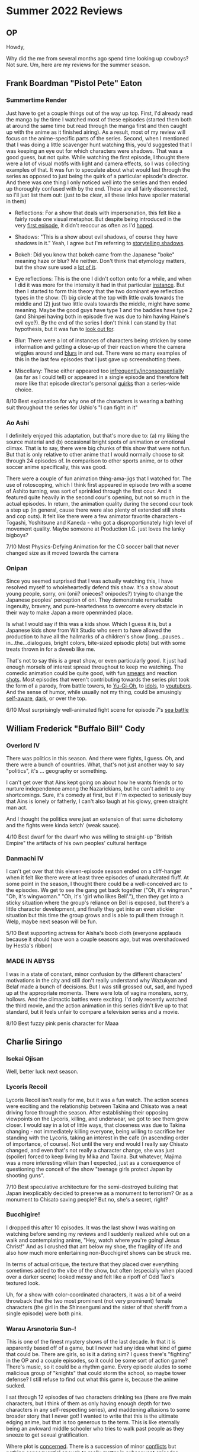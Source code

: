 * Summer 2022 Reviews
** OP
Howdy,

Why did the me from several months ago spend time looking up cowboys? Not sure. Um, here are my reviews for the summer season.

** Frank Boardman "Pistol Pete" Eaton
*** Summertime Render
Just have to get a couple things out of the way up top. First, I'd already read the manga by the time I watched most of these episodes (started them both at around the same time but read through the manga first and then caught up with the anime as it finished airing). As a result, most of my review will focus on the anime-specific parts of the series. Second, when I mentioned that I was doing a little scavenger hunt watching this, you'd suggested that I was keeping an eye out for which characters were shadows. That was a good guess, but not quite. While watching the first episode, I thought there were a lot of visual motifs with light and camera effects, so I was collecting examples of that. It was fun to speculate about what would last through the series as opposed to just being the quirk of a particular episode's director. And there was one thing I only noticed well into the series and then ended up thoroughly confused with by the end. These are all fairly disconnected, so I'll just list them out: (just to be clear, all these links have spoiler material in them)

 - Reflections: For a show that deals with impersonation, this felt like a fairly route one visual metaphor. But despite being introduced in the very [[https://imgur.com/a/0YUXZML][first episode]], it didn't reoccur as often as I'd [[https://imgur.com/a/z6oOj6R][hoped]].

 - Shadows: "This is a show about evil shadows, of course they have shadows in it." Yeah, I agree but I'm referring to [[https://imgur.com/a/owbEOi5][storytelling shadows]].

 - Bokeh: Did you know that bokeh came from the Japanese "boke" meaning haze or blur? Me neither. Don't think that etymology matters, but the show sure used a [[https://imgur.com/a/7bpQ5Ag][lot of it]].

 - Eye reflections: This is the one I didn't cotton onto for a while, and when I did it was more for the intensity it had in that particular [[https://imgur.com/a/Pf2HSuv][instance]]. But then I started to form this theory that the two dominant eye reflection types in the show: (1) big circle at the top with little ovals towards the middle and (2) just two little ovals towards the middle, might have some meaning. Maybe the good guys have type 1 and the baddies have type 2 (and Shinpei having both in episode five was due to him having Haine's evil eye?). By the end of the series I don't think I can stand by that hypothesis, but it was fun to [[https://imgur.com/a/a1MYjZa][look out for]].

 - Blur: There were a lot of instances of characters being stricken by some information and getting a close-up of their reaction where the camera wiggles around and [[https://imgur.com/a/5bhmTlc][blurs]] in and out. There were so many examples of this in the last few episodes that I just gave up screenshotting them.

 - Miscellany: These either appeared too [[https://imgur.com/a/ayvaXhQ][infrequently/inconsequentially]] (as far as I could tell) or appeared in a single episode and therefore felt more like that episode director's personal [[https://imgur.com/a/INyJuOy][quirks]] than a series-wide choice.

8/10 Best explanation for why one of the characters is wearing a bathing suit throughout the series for Ushio's "I can fight in it"

*** Ao Ashi
I definitely enjoyed this adaptation, but that's more due to: (a) my liking the source material and (b) occasional bright spots of animation or emotional climax. That is to say, there were big chunks of this show that were not fun. But that is only relative to other anime that I would normally choose to sit through 24 episodes of. In comparison to other sports anime, or to other soccer anime specifically, this was good.

There were a couple of fun animation thing-ama-jigs that I watched for. The use of rotoscoping, which I think first appeared in episode two with a scene of Ashito turning, was sort of sprinkled through the first cour. And it featured quite heavily in the second cour's opening, but not so much in the actual episodes. In return, the animation quality during the second cour took a step up (in general, cause there were also plenty of extended still shots and cop outs). It felt like there were a few animator favorite characters - Togashi, Yoshitsune and Kaneda - who got a disproportionately high level of movement quality. Maybe someone at Production I.G. just loves the lanky bigboys?

7/10 Most Physics-Defying Animation for the CG soccer ball that never changed size as it moved towards the camera

*** Onipan
Since you seemed surprised that I was actually watching this, I have resolved myself to wholeheartedly defend this show. It's a show about young people, sorry, oni (onii? onieces? onipodes?) trying to change the Japanese peoples' perception of oni. They demonstrate remarkable ingenuity, bravery, and pure-heartedness to overcome every obstacle in their way to make Japan a more openminded place.

Is what I would say if this was a kids show. Which I guess it is, but a Japanese kids show from Wit Studio who seem to have allowed the production to have all the hallmarks of a children's show (long...pauses...in...the...dialogues, bright colors, bite-sized episodic plots) but with some treats thrown in for a dweeb like me.

That's not to say this is a great show, or even particularly good. It just had enough morsels of interest spread throughout to keep me watching. The comedic animation could be quite good, with fun [[https://imgur.com/a/jRpF203][smears]] and reaction [[https://imgur.com/a/NXjcIdT][shots]]. Most episodes that weren't contributing towards the series plot took the form of a parody, from battle towers, to [[https://imgur.com/a/FmEnIuv][Yu-Gi-Oh]], to [[https://imgur.com/a/rk0hfvS][idols]], to [[https://imgur.com/a/QRzw0vv][youtubers]]. And the sense of humor, while usually not my thing, could be amusingly [[https://imgur.com/a/I7LjPqS][self-aware]], [[https://imgur.com/a/bUGsvLg][dark]], or over the top.

6/10 Most surprisingly well-animated fight scene for episode 7's [[https://imgur.com/a/0f4Y4iK][sea battle]]

** William Frederick "Buffalo Bill" Cody
*** Overlord IV
There was politics in this season. And there were fights, I guess. Oh, and there were a bunch of countries. What, that's not just another way to say "politics", it's ... geography or something.

I can't get over that Ains kept going on about how he wants friends or to nurture independence among the Nazarickians, but he can't admit to any shortcomings. Sure, it's comedy at first, but if I'm expected to seriously buy that Ains is lonely or fatherly, I can't also laugh at his glowy, green straight man act.

And I thought the politics were just an extension of that same dichotomy and the fights were kinda ketch' (weak sauce).

4/10 Best dwarf for the dwarf who was willing to straight-up "British Empire" the artifacts of his own peoples' cultural heritage

*** Danmachi IV
I can't get over that this eleven-episode season ended on a cliff-hanger when it felt like there were at least three episodes of unadulterated fluff. At some point in the season, I thought there could be a well-conceived arc to the episodes. We get to see the gang get back together ("Oh, it's wingman." "Oh, it's wingwoman." "Oh, it's 'girl who likes Bell'."), then they get into a sticky situation where the group's reliance on Bell is exposed, but there's a little character development, and finally they get into an even stickier situation but this time the group grows and is able to pull them through it. Welp, maybe next season will be fun.

5/10 Best supporting actress for Aisha's boob cloth (everyone applauds because it should have won a couple seasons ago, but was overshadowed by Hestia's ribbon)

*** MADE IN ABYSS
I was in a state of constant, minor confusion by the different characters' motivations in the city and still don't really understand why Wazukyan and Belaf made a bunch of decisions. But I was still grossed out, sad, and hyped up at the appropriate moments. There were lots of vagina monsters, sorry, hollows. And the climactic battles were exciting. I'd only recently watched the third movie, and the action animation in this series didn't live up to that standard, but it feels unfair to compare a television series and a movie.

8/10 Best fuzzy pink penis character for Maaa

** Charlie Siringo
*** Isekai Ojisan
Well, better luck next season.

*** Lycoris Recoil
Lycoris Recoil isn't really for me, but it was a fun watch. The action scenes were exciting and the relationship between Takina and Chisato was a neat driving force through the season. After establishing their opposing viewpoints on the Lycoris, killing, and underwear, we got to see them grow closer. I would say in a lot of little ways, that closeness was due to Takina changing - not immediately killing everyone, being willing to sacrifice her standing with the Lycoris, taking an interest in the cafe (in ascending order of importance, of course). Not until the very end would I really say Chisato changed, and even that's not really a character change, she was just (spoiler) forced to keep living by Mika and Takina. But whatever, Majima was a more interesting villain than I expected, just as a consequence of questioning the conceit of the show "teenage girls protect Japan by shooting guns".

7/10 Best speculative architecture for the semi-destroyed building that Japan inexplicably decided to preserve as a monument to terrorism? Or as a monument to Chisato saving people? But no, she's a secret, right?

*** Bucchigire!
I dropped this after 10 episodes. It was the last show I was waiting on watching before sending my reviews and I suddenly realized while out on a walk and contemplating anime, "Hey, watch where you're going! Jesus Christ!" And as I crushed that ant below my shoe, the fragility of life and also how much more entertaining non-Bucchigire! shows can be struck me.

In terms of actual critique, the texture that they placed over everything sometimes added to the vibe of the show, but often (especially when placed over a darker scene) looked messy and felt like a ripoff of Odd Taxi's textured look.

Uh, for a show with color-coordinated characters, it was a bit of a weird throwback that the two most prominent (not very prominent) female characters (the girl in the Shinsengumi and the sister of that sheriff from a single episode) were both pink.

*** Warau Arsnotoria Sun--!
This is one of the finest mystery shows of the last decade. In that it is apparently based off of a game, but I never had any idea what kind of game that could be. There are girls, so is it a dating sim? I guess there's "fighting" in the OP and a couple episodes, so it could be some sort of action game? There's music, so it could be a rhythm game. Every episode aludes to some malicious group of "knights" that could storm the school, so maybe tower defense? I still refuse to find out what this game is, because the anime sucked.

I sat through 12 episodes of two characters drinking tea (there are five main characters, but I think of them as only having enough depth for two characters in any self-respecting series), and maddening allusions to some broader story that I never got! I wanted to write that this is the ultimate edging anime, but that is too generous to the term. This is like eternally being an awkward middle schooler who tries to walk past people as they sneeze to get sexual gratification.

Where plot is [[https://imgur.com/a/9sCS237][concerned]]. There is a succession of minor [[https://imgur.com/a/im9exSC][conflicts]] but nothing consequential enough to really matter in subsequent [[https://imgur.com/a/BWlxNxB][episodes]]. What bugs me most is that there are weird moments that slightly raised my expectations over the course of the series. Apart from the obvious "big bad" that was setup throughout, there was a threat to the safety of the girls' school introduced in the first couple episodes that was completely ignored in the remainder, they left the school in one episode and alerted the "big bad" but then *bloop-blap* nothing resulted. Heck, one girl often doesn't "have enough mana for biscuits" and at the end she "has just enough mana". That's probably the only satisfying character arc in the show, and I don't even understand what "mana" is in this world, 'cause it sure as heck isn't being used for exciting magic junk!

Regarding aesthetics, the character designs were obviously too complex for the animators, who are forced to rely on a whole lot of cuts with only a couple frames of movement or just lose any consistency in character models. The backgrounds can be nice, but the direction is very vanilla so this whole magical school campus they were establishing felt stale after a few episodes.

4/10 Cutest domestic servants for the fairies (library, kitchen and miscellaneous)

*** Yurei Deco
Finally, an anime PSA for kids about the dangers of misinformation and social media. My biggest gripe with the show is that I couldn't get over that comparison and it was hard to look for any deeper meanings (if they existed). But the narrative was well put together (a lot of episodic adventures that fleshed out the detective club members' backstories and fed into the larger mystery of Phantom Zero), the world was fun (a very bleak, utilitarian cityscape underneath kind of tacky glowing shapes), there were some excellent character designs (who doesn't love a business cat?), and moments of squishy, stretchy, shapey animation. Just not as much squishy, stretchy, shapey animation as I was hoping for. I also couldn't get out of my head that if this was a more Yuasa-ish production, the digital worlds would have been way more psychedelic and less like a Bauhaus-loving but window-fearing architect's renderings.

Still, there were good high points, like the digital world in the zoological episode and the search for a mystery ramen stand.

7/10 Best names that I should probably think about the intended meanings of, but just haven't for Tom Sawyer city, Mark Twain, ... Oh, "The Adventures of Huckleberry Finn" -> Hack-Berry-Finn, that's something  at least.

*** KJ File
As far as I can tell, none of this ever got subtitled.

** Theodore Roosevelt + Whatever I didn't write about before the season but ended up watching
*** Hoshi no Samidare
I dropped this after watching the fourth episode, where this little gem of a [[https://imgur.com/a/FKD5aIL][frame]] appeared.

This lowered my opinion of Mizukami Satoshi.

*** Musashino
I guess this is an advertisement for some locality in Japan. And they chose to promote their region in the form of a [[https://imgur.com/a/C0hb9Da][memeworthy]] anime? I wouldn't say this was good, but it was short.

5/10 Best sport for [[https://imgur.com/a/1kqtlGG][UWAAR]]

*** Fuuto Tantei
I gave this one episode but was not into it.

*** Cyberpunk Edgerunners
Wowwie Maui. Now this is how Warau Arsnotoria should have been adapted. I can just imagine those little girls absolutely high out of their minds on Earl Grey jamming scones down each others throats until they burst.

This is basically the peak of the CGDCT* trope. I will never play this game, but gosh darn did this anime make me aware that there is a game called Edgerunners 2069!

Now that I've gotten all that out of the way, time to get down to bras tax. I thought the show did a great job of fitting a satisfying story arc into ten action-packed episodes. I couldn't point out any extraneous scenes or characters and just about every character's decisions and reactions felt justified in the universe's logic**.

The action was pointy, stretchy, colorful, and violent. I enjoyed the few times they would repeat a passage of a battle from several angles. There are a couple choices/scenes that will stay with me for a while:

 - The really superb, Hellboy-esque (or Trigger-esque, but it feels like it's been a while since they've done this kind of dark stuff) shadows during some of the action scenes.

 - (Spoilers) In episode six, the motif of Maine hitting David: Maine's early "Get away from me! Stop bugging me!"-type pushing away, his later "Get a grip! You couldn't handle Tanaka and now we're in deep shit!", and his final sentimental "So long kid" in the psychosis desert. Also, really liked David's shock and grief in the car at the end of the episode, with strong shadows over him.

 - (Spoilers) The whole scene with Doc Ripper in episode eight, from his loopy wiggling fingers animation to his disappointment and sadness as he sits along in the dark apartment at the end.

One bothersome thought I had was that this felt, a little bit in the overall tone but particularly in the music choices, like it was trying to evoke Arcane ('cause Arcane had an Imagine Dragons song and a lot of the music in this series felt similar). Guess I would have preferred something more electronic or jazzy, but plop rock was a choice.

\* Cyberpunk Gangsters Destroying Corporate Toughs.

\** Spoiler: I don't understand if Kiwi turned on Lucy and the gang because she blamed them for Maine and Dorio's deaths or out of greed or something I missed. Her dialogue with Faraday made me think she didn't blame them, but she had such a flat inflection that it was hard to read into her motivations.

8/10 Best counterargument to my preference for shady anime aggregators instead of watching on (in this case) Netflix for the crappy subtitles I watched the first eight episodes with (This might be a 9/10 anime if I'd watched with good subs (Yes, I mean the sandwiches (Yes, I mean the "cruel" definition of "mean" (No, this time I mean the "meaning of" definition of "mean"))))

** ED
Sigh-onara,

Eric
